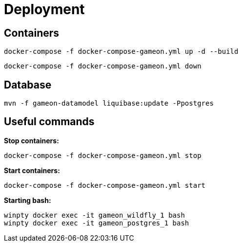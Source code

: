 = Deployment

== Containers
  docker-compose -f docker-compose-gameon.yml up -d --build

  docker-compose -f docker-compose-gameon.yml down

== Database ==
  mvn -f gameon-datamodel liquibase:update -Ppostgres

== Useful commands ==

*Stop containers:*

  docker-compose -f docker-compose-gameon.yml stop

*Start containers:*

  docker-compose -f docker-compose-gameon.yml start

*Starting bash:*

  winpty docker exec -it gameon_wildfly_1 bash
  winpty docker exec -it gameon_postgres_1 bash


